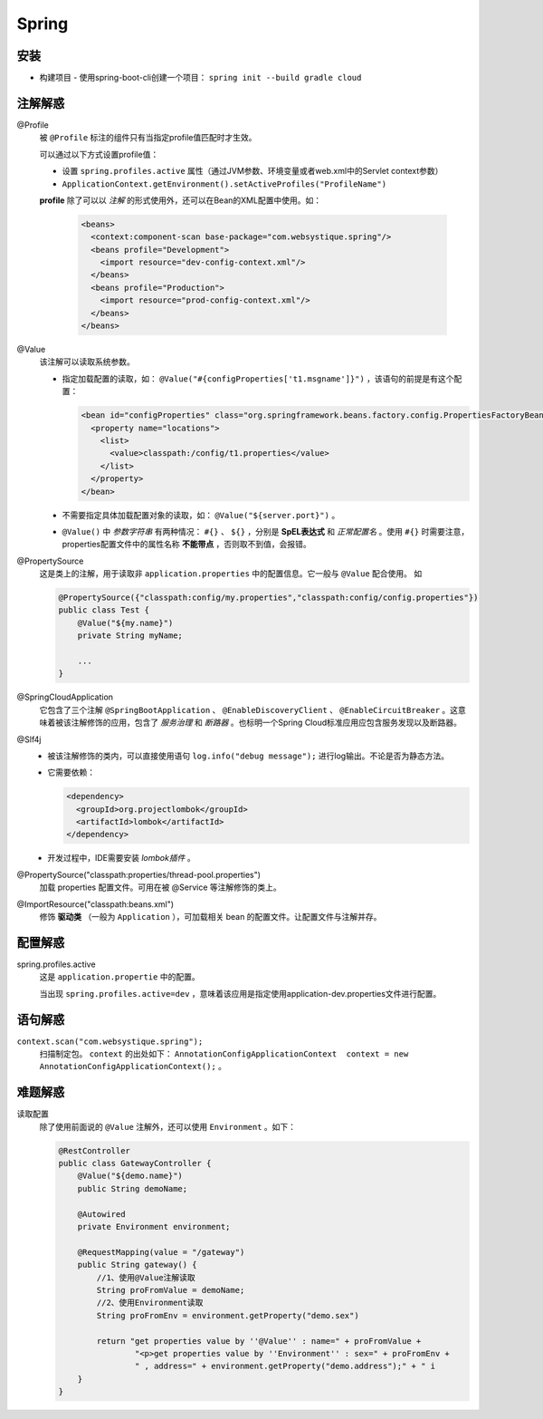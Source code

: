 Spring
=====================


安装
^^^^^^^^^^^^^^^^^
- 构建项目
  - 使用spring-boot-cli创建一个项目： ``spring init --build gradle cloud``

注解解惑
^^^^^^^^^^^^^^^^^^
@Profile
  被 ``@Profile`` 标注的组件只有当指定profile值匹配时才生效。

  可以通过以下方式设置profile值：

  - 设置 ``spring.profiles.active`` 属性（通过JVM参数、环境变量或者web.xml中的Servlet context参数）
  - ``ApplicationContext.getEnvironment().setActiveProfiles("ProfileName")``

  **profile** 除了可以以 *注解* 的形式使用外，还可以在Bean的XML配置中使用。如：

    .. code-block:: xml

      <beans>
        <context:component-scan base-package="com.websystique.spring"/>
        <beans profile="Development">
          <import resource="dev-config-context.xml"/>
        </beans>
        <beans profile="Production">
          <import resource="prod-config-context.xml"/>
        </beans>
      </beans>

@Value
  该注解可以读取系统参数。

  - 指定加载配置的读取，如： ``@Value("#{configProperties['t1.msgname']}")`` ，该语句的前提是有这个配置：

    .. code-block:: xml

      <bean id="configProperties" class="org.springframework.beans.factory.config.PropertiesFactoryBean">
        <property name="locations">
          <list>
            <value>classpath:/config/t1.properties</value>
          </list>
        </property>
      </bean>

  - 不需要指定具体加载配置对象的读取，如： ``@Value("${server.port}")`` 。
  - ``@Value()`` 中 *参数字符串* 有两种情况： ``#{}`` 、 ``${}`` ，分别是 **SpEL表达式** 和 *正常配置名* 。使用 ``#{}`` 时需要注意，properties配置文件中的属性名称 **不能带点** ，否则取不到值，会报错。

@PropertySource
  这是类上的注解，用于读取非 ``application.properties`` 中的配置信息。它一般与 ``@Value`` 配合使用。 如

  .. code-block:: java

    @PropertySource({"classpath:config/my.properties","classpath:config/config.properties"})
    public class Test {
        @Value("${my.name}")
        private String myName;

        ...
    }

@SpringCloudApplication
  它包含了三个注解 ``@SpringBootApplication`` 、 ``@EnableDiscoveryClient`` 、 ``@EnableCircuitBreaker`` 。这意味着被该注解修饰的应用，包含了 *服务治理* 和 *断路器* 。也标明一个Spring Cloud标准应用应包含服务发现以及断路器。

@Slf4j
  - 被该注解修饰的类内，可以直接使用语句 ``log.info("debug message");`` 进行log输出。不论是否为静态方法。
  - 它需要依赖：

    .. code-block:: xml

      <dependency>
        <groupId>org.projectlombok</groupId>
        <artifactId>lombok</artifactId>
      </dependency>

  - 开发过程中，IDE需要安装 *lombok插件* 。

@PropertySource("classpath:properties/thread-pool.properties")
  加载 properties 配置文件。可用在被 @Service 等注解修饰的类上。

@ImportResource("classpath:beans.xml")
  修饰 **驱动类** （一般为 ``Application`` ），可加载相关 bean 的配置文件。让配置文件与注解并存。

配置解惑
^^^^^^^^^^^^^^^^^^^^
spring.profiles.active
  这是 ``application.propertie`` 中的配置。

  当出现 ``spring.profiles.active=dev`` ，意味着该应用是指定使用application-dev.properties文件进行配置。

语句解惑
^^^^^^^^^^^^^^^^^^^
``context.scan("com.websystique.spring");``
  扫描制定包。 ``context`` 的出处如下： ``AnnotationConfigApplicationContext  context = new AnnotationConfigApplicationContext();`` 。

难题解惑
^^^^^^^^^^^^^^^^^^
读取配置
  除了使用前面说的 ``@Value`` 注解外，还可以使用 ``Environment`` 。如下：

  .. code-block:: java

    @RestController
    public class GatewayController {
        @Value("${demo.name}")
        public String demoName;

        @Autowired
        private Environment environment;

        @RequestMapping(value = "/gateway")
        public String gateway() {
            //1、使用@Value注解读取
            String proFromValue = demoName;
            //2、使用Environment读取
            String proFromEnv = environment.getProperty("demo.sex")

            return "get properties value by ''@Value'' : name=" + proFromValue +
                    "<p>get properties value by ''Environment'' : sex=" + proFromEnv +
                    " , address=" + environment.getProperty("demo.address");" + " i
        }
    }
